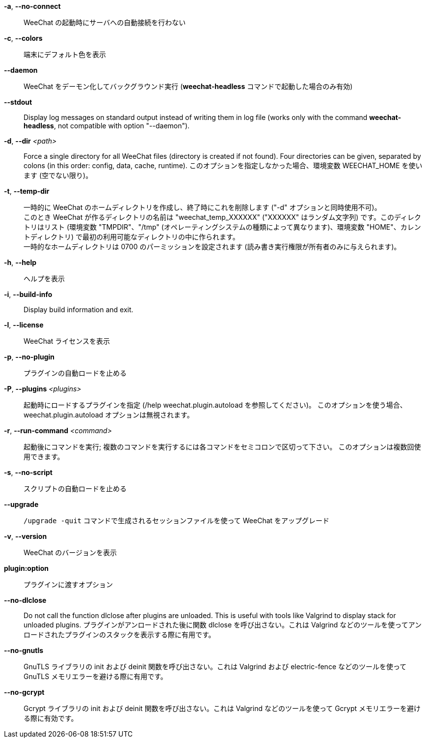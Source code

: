 // SPDX-FileCopyrightText: 2003-2025 Sébastien Helleu <flashcode@flashtux.org>
// SPDX-FileCopyrightText: 2012-2019 Ryuunosuke Ayanokouzi <i38w7i3@yahoo.co.jp>

// tag::standard[]
*-a*, *--no-connect*::
    WeeChat の起動時にサーバへの自動接続を行わない

*-c*, *--colors*::
    端末にデフォルト色を表示

*--daemon*::
    WeeChat をデーモン化してバックグラウンド実行
    (*weechat-headless* コマンドで起動した場合のみ有効)

// TRANSLATION MISSING
*--stdout*::
    Display log messages on standard output instead of writing them in log file
    (works only with the command *weechat-headless*, not compatible with option
    "--daemon").

// TRANSLATION MISSING
*-d*, *--dir* _<path>_::
    Force a single directory for all WeeChat files (directory is created if not found).
    Four directories can be given, separated by colons (in this order: config,
    data, cache, runtime).
    このオプションを指定しなかった場合、環境変数 WEECHAT_HOME を使います
    (空でない限り)。

*-t*, *--temp-dir*::
    一時的に WeeChat のホームディレクトリを作成し、終了時にこれを削除します
    ("-d" オプションと同時使用不可)。 +
    このとき WeeChat が作るディレクトリの名前は "weechat_temp_XXXXXX"
    ("XXXXXX" はランダム文字列) です。このディレクトリはリスト (環境変数
    "TMPDIR"、"/tmp" (オペレーティングシステムの種類によって異なります)、環境変数
    "HOME"、カレントディレクトリ)
    で最初の利用可能なディレクトリの中に作られます。 +
    一時的なホームディレクトリは 0700 のパーミッションを設定されます
    (読み書き実行権限が所有者のみに与えられます)。

*-h*, *--help*::
    ヘルプを表示

// TRANSLATION MISSING
*-i*, *--build-info*::
    Display build information and exit.

*-l*, *--license*::
    WeeChat ライセンスを表示

*-p*, *--no-plugin*::
    プラグインの自動ロードを止める

*-P*, *--plugins* _<plugins>_::
    起動時にロードするプラグインを指定 (/help weechat.plugin.autoload を参照してください)。
    このオプションを使う場合、weechat.plugin.autoload オプションは無視されます。

*-r*, *--run-command* _<command>_::
    起動後にコマンドを実行; 複数のコマンドを実行するには各コマンドをセミコロンで区切って下さい。
    このオプションは複数回使用できます。

*-s*, *--no-script*::
    スクリプトの自動ロードを止める

*--upgrade*::
    `/upgrade -quit` コマンドで生成されるセッションファイルを使って WeeChat をアップグレード

*-v*, *--version*::
    WeeChat のバージョンを表示

*plugin:option*::
    プラグインに渡すオプション
// end::standard[]

// tag::debug[]
*--no-dlclose*::
    Do not call the function dlclose after plugins are unloaded.
    This is useful with tools like Valgrind to display stack for unloaded
    plugins.
    プラグインがアンロードされた後に関数
    dlclose を呼び出さない。これは Valgrind
    などのツールを使ってアンロードされたプラグインのスタックを表示する際に有用です。

*--no-gnutls*::
    GnuTLS ライブラリの init および deinit
    関数を呼び出さない。これは Valgrind および electric-fence
    などのツールを使って GnuTLS メモリエラーを避ける際に有用です。

*--no-gcrypt*::
    Gcrypt ライブラリの init および deinit 関数を呼び出さない。これは
    Valgrind などのツールを使って Gcrypt メモリエラーを避ける際に有効です。
// end::debug[]
